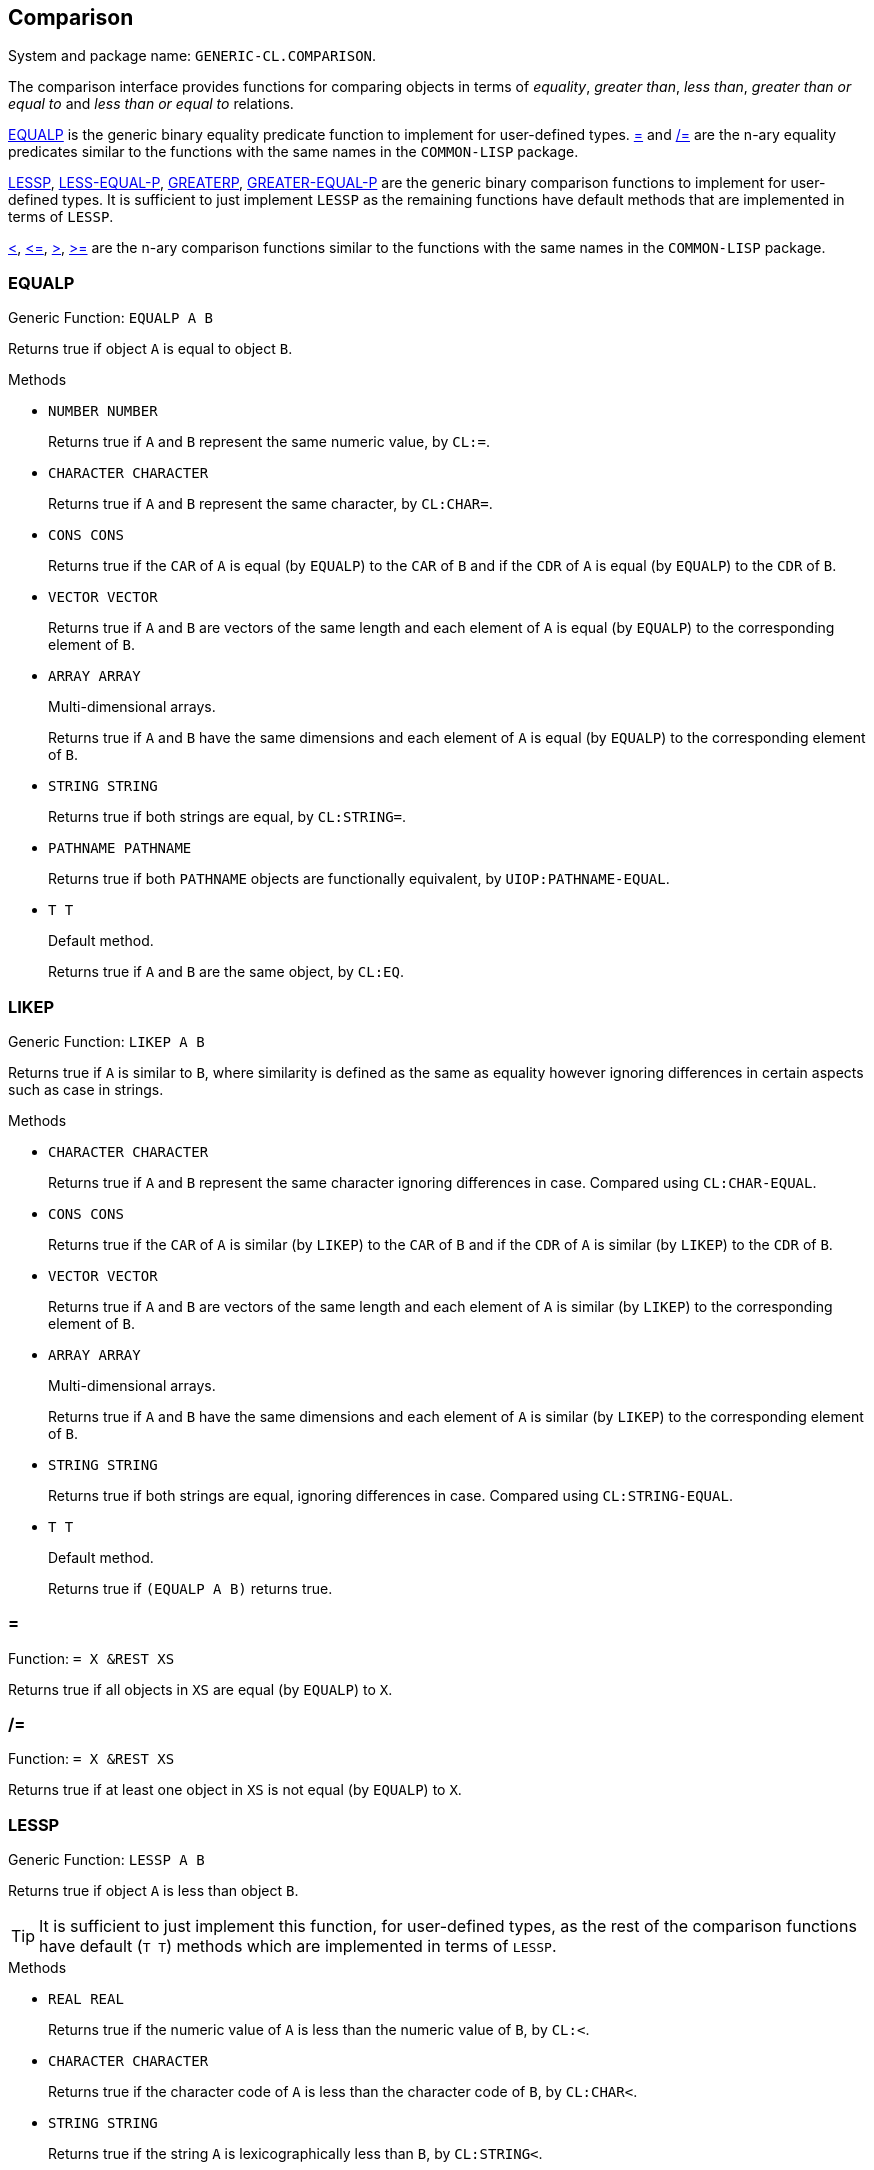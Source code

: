 == Comparison ==

System and package name: `GENERIC-CL.COMPARISON`.

The comparison interface provides functions for comparing objects in
terms of _equality_, _greater than_, _less than_, _greater than or
equal to_ and _less than or equal to_ relations.

<<EQUALP>> is the generic binary equality predicate function to
implement for user-defined types. <<equalp-nary>> and
<<not-equalp-nary>> are the n-ary equality predicates similar to the
functions with the same names in the `COMMON-LISP` package.

<<LESSP>>, <<LESS-EQUAL-P>>, <<GREATERP>>, <<GREATER-EQUAL-P>> are the
generic binary comparison functions to implement for user-defined
types. It is sufficient to just implement `LESSP` as the remaining
functions have default methods that are implemented in terms of
`LESSP`.

<<lessp-nary>>, <<less-equal-p-nary>>, <<greaterp-nary>>,
<<greater-equal-p-nary>> are the n-ary comparison functions similar to
the functions with the same names in the `COMMON-LISP` package.


=== EQUALP ===

Generic Function: `EQUALP A B`

Returns true if object `A` is equal to object `B`.

.Methods
* `NUMBER NUMBER`
+
Returns true if `A` and `B` represent the same numeric value, by
`CL:=`.

* `CHARACTER CHARACTER`
+
Returns true if `A` and `B` represent the same character, by
`CL:CHAR=`.

* `CONS CONS`
+
Returns true if the `CAR` of `A` is equal (by `EQUALP`) to the
`CAR` of `B` and if the `CDR` of `A` is equal (by `EQUALP`) to
the `CDR` of `B`.

* `VECTOR VECTOR`
+
Returns true if `A` and `B` are vectors of the same length and
each element of `A` is equal (by `EQUALP`) to the corresponding
element of `B`.

* `ARRAY ARRAY`
+
Multi-dimensional arrays.
+
Returns true if `A` and `B` have the same dimensions and each
element of `A` is equal (by `EQUALP`) to the corresponding
element of `B`.

* `STRING STRING`
+
Returns true if both strings are equal, by `CL:STRING=`.

* `PATHNAME PATHNAME`
+
Returns true if both `PATHNAME` objects are functionally equivalent,
by `UIOP:PATHNAME-EQUAL`.

* `T T`
+
Default method.
+
Returns true if `A` and `B` are the same object, by `CL:EQ`.


=== LIKEP ===

Generic Function: `LIKEP A B`

Returns true if `A` is similar to `B`, where similarity is defined as
the same as equality however ignoring differences in certain aspects
such as case in strings.

.Methods
* `CHARACTER CHARACTER`
+
Returns true if `A` and `B` represent the same character ignoring
differences in case. Compared using `CL:CHAR-EQUAL`.

* `CONS CONS`
+
Returns true if the `CAR` of `A` is similar (by `LIKEP`) to the
`CAR` of `B` and if the `CDR` of `A` is similar (by `LIKEP`) to
the `CDR` of `B`.

* `VECTOR VECTOR`
+
Returns true if `A` and `B` are vectors of the same length and
each element of `A` is similar (by `LIKEP`) to the corresponding
element of `B`.

* `ARRAY ARRAY`
+
Multi-dimensional arrays.
+
Returns true if `A` and `B` have the same dimensions and each
element of `A` is similar (by `LIKEP`) to the corresponding
element of `B`.

* `STRING STRING`
+
Returns true if both strings are equal, ignoring differences in
case. Compared using `CL:STRING-EQUAL`.

* `T T`
+
Default method.
+
Returns true if `(EQUALP A B)` returns true.


[[equalp-nary, =]]
=== = ===

Function: `= X &REST XS`

Returns true if all objects in `XS` are equal (by `EQUALP`) to `X`.


[[not-equalp-nary, /=]]
=== /= ===

Function: `= X &REST XS`

Returns true if at least one object in `XS` is not equal (by `EQUALP`)
to `X`.


=== LESSP ===

Generic Function: `LESSP A B`

Returns true if object `A` is less than object `B`.

TIP: It is sufficient to just implement this function, for
user-defined types, as the rest of the comparison functions have
default (`T T`) methods which are implemented in terms of `LESSP`.

.Methods

* `REAL REAL`
+
Returns true if the numeric value of `A` is less than the numeric
value of `B`, by `CL:<`.

* `CHARACTER CHARACTER`
+
Returns true if the character code of `A` is less than the
character code of `B`, by `CL:CHAR<`.

* `STRING STRING`
+
Returns true if the string `A` is lexicographically less than
`B`, by `CL:STRING<`.


=== LESS-EQUAL-P ===

Generic Function: `LESS-EQUAL-P A B`

Returns true if object `A` is less than or equal to object `B`.

.Methods

* `REAL REAL`
+
Returns true if the numeric value of `A` is less than or equal to
the numeric value of `B`, by `+CL:<=+`.

* `CHARACTER CHARACTER`
+
Returns true if the character code of `A` is less than or equal
to the character code of `B`, by `+CL:CHAR<=+`.

* `STRING STRING`
+
Returns true if the string `A` is lexicographically less than or
equal to `B`, by `+CL:STRING<=+`.

* `T T`
+
Returns true if either `A` is less than `B` (by <<LESSP>>) or `A`
is equal to `B` (by <<EQUALP>>).
+
[source,lisp]
----
(or (lessp a b) (equalp a b))
----


=== GREATERP ===

Generic Function: `GREATERP A B`

Returns true if object `A` is greater than object `B`.

.Methods

* `REAL REAL`
+
Returns true if the numeric value of `A` is greater than the
numeric value of `B`, by `CL:>`.

* `CHARACTER CHARACTER`
+
Returns true if the character code of `A` is greater than the
character code of `B`, by `CL:CHAR>`.

* `STRING STRING`
+
Returns true if the string `A` is lexicographically greater than
`B`, by `CL:STRING>`.

* `T T`
+
Returns true if `A` is not less than or equal to `B`, by <<LESS-EQUAL-P>>.
+
[source,lisp]
----
(not (less-equal-p a b))
----


=== GREATER-EQUAL-P ===

Generic Function: `GREATER-EQUAL-P A B`

Returns true if object `A` is greater than or equal to object `B`.

.Methods

* `REAL REAL`
+
Returns true if the numeric value of `A` is greater than or equal
to the numeric value of `B`, by `CL:>=`.

* `CHARACTER CHARACTER`
+
Returns true if the character code of `A` is greater than or
equal to the character code of `B`, by `CL:CHAR>=`.

* `STRING STRING`
+
Returns true if the string `A` is lexicographically greater than
or equal to `B`, by `CL:STRING>=`.

* `T T`
+
Returns true if `A` is not less than `B`, by <<LESSP>>.
+
[source,lisp]
----
(not (lessp a b))
----


=== COMPARE ===

Generic Function: `COMPARE A B`

Returns:

`:LESS`:: if `A` is less than `B`.
`:EQUAL`:: if `A` is equal to `B`.
`:GREATER`:: if `A` is greater than `B`.

The default `T T` method returns:

`:LESS`:: if `(LESSP A B)` is true.
`:EQUAL`:: if `(EQUALP A B)` is true.
`:GREATER`:: otherwise.


[[lessp-nary, <]]
=== < ===

Function: `< X &REST XS`

Returns true if each argument is less than the following argument, by
<<lessp,LESSP>>.


[[less-equal-p-nary, \<=]]
=== +<=+ ===

Function: `+<= X &REST XS+`

Returns true if each argument is less than or equal to the following
argument, by <<LESS-EQUAL-P>>.


[[greaterp-nary, >]]
=== > ===

Function: `> X &REST XS`

Returns true if each argument is greater than the following argument,
by <<GREATERP>>.


[[greater-equal-p-nary, >=]]
=== >= ===

Function: `>= X &REST XS`

Returns true if each argument is greater than or equal to the
following argument, by <<GREATER-EQUAL-P>>.


=== MIN ===

Function: `MIN X &REST XS`

Returns the minimum argument.

The comparisons are performed by <<LESSP>>. Any one of the arguments which
is less than or equal to the other arguments may be returned.


=== MAX ===

Function: `MAX X &REST XS`

Returns the maximum argument.

The comparisons are performed by <<GREATERP>>. Any one of the arguments
which is greater than or equal to the other arguments may be returned.
